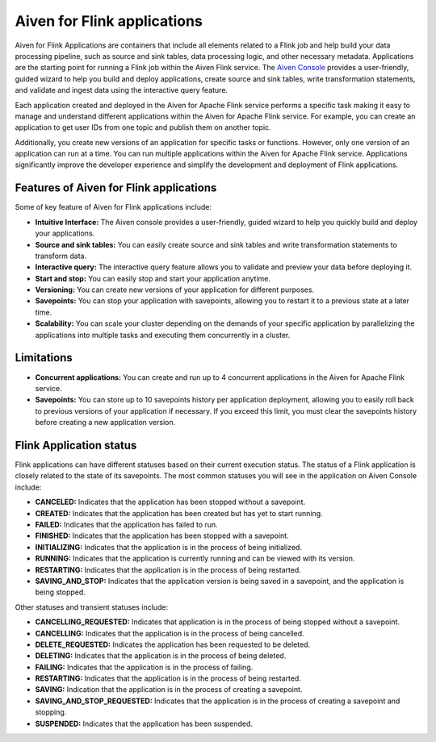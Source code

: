 Aiven for Flink applications
============================

Aiven for Flink Applications are containers that include all elements related to a Flink job and help build your data processing pipeline, such as source and sink tables, data processing logic, and other necessary metadata. Applications are the starting point for running a Flink job within the Aiven Flink service. The `Aiven Console <https://console.aiven.io/>`_ provides a user-friendly, guided wizard to help you build and deploy applications, create source and sink tables, write transformation statements, and validate and ingest data using the interactive query feature.

Each application created and deployed in the Aiven for Apache Flink service performs a specific task making it easy to manage and understand different applications within the Aiven for Apache Flink service. For example, you can create an application to get user IDs from one topic and publish them on another topic.

Additionally, you create new versions of an application for specific tasks or functions. However,  only one version of an application can run at a time. You can run multiple applications within the Aiven for Apache Flink service.
Applications significantly improve the developer experience and simplify the development and deployment of Flink applications.

Features of Aiven for Flink applications
----------------------------------------
Some of key feature of Aiven for Flink applications include: 

* **Intuitive Interface:** The Aiven console provides a user-friendly, guided wizard to help you quickly build and deploy your applications.
* **Source and sink tables:** You can easily create source and sink tables and write transformation statements to transform data.
* **Interactive query:**  The interactive query feature allows you to validate and preview your data before deploying it.
* **Start and stop:** You can easily stop and start your application anytime.
* **Versioning:** You can create new versions of your application for different purposes.
* **Savepoints:** You can stop your application with savepoints, allowing you to restart it to a previous state at a later time.
* **Scalability:** You can scale your cluster depending on the demands of your specific application by parallelizing the applications into multiple tasks and executing them concurrently in a cluster.

Limitations 
------------
* **Concurrent applications:** You can create and run up to 4 concurrent applications in the Aiven for Apache Flink service.
* **Savepoints:** You can store up to 10 savepoints history per application deployment, allowing you to easily roll back to previous versions of your application if necessary. If you exceed this limit, you must clear the savepoints history before creating a new application version.

Flink Application status
------------------------
Flink applications can have different statuses based on their current execution status. The status of a Flink application is closely related to the state of its savepoints. The most common statuses you will see in the application on Aiven Console include: 

* **CANCELED:** Indicates that the application has been stopped without a savepoint. 
* **CREATED:** Indicates that the application has been created but has yet to start running.
* **FAILED:** Indicates that the application has failed to run. 
* **FINISHED:** Indicates that the application has been stopped with a savepoint. 
* **INITIALIZING:** Indicates that the application is in the process of being initialized.
* **RUNNING:** Indicates that the application is currently running and can be viewed with its version.
* **RESTARTING:** Indicates that the application is in the process of being restarted. 
* **SAVING_AND_STOP:** Indicates that the application version is being saved in a savepoint, and the application is being stopped.

Other statuses and transient statuses include:

* **CANCELLING_REQUESTED:** Indicates that application is in the process of being stopped without a savepoint.
* **CANCELLING:** Indicates that the application is in the process of being cancelled.
* **DELETE_REQUESTED:** Indicates the application has been requested to be deleted.
* **DELETING:** Indicates that the application is in the process of being deleted.
* **FAILING:** Indicates that the application is in the process of failing.
* **RESTARTING:** Indicates that the application is in the process of being restarted.
* **SAVING:** Indication that the application is in the process of creating a savepoint.
* **SAVING_AND_STOP_REQUESTED:** Indicates that the application is in the process of creating a savepoint and stopping.
* **SUSPENDED:** Indicates that the application has been suspended.

